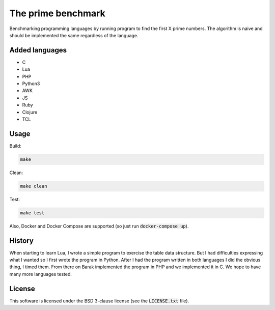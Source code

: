The prime benchmark
===================

Benchmarking programming languages by running program to find the first X prime
numbers. The algorithm is naive and should be implemented the same regardless of
the language.

Added languages
---------------

- C
- Lua
- PHP
- Python3
- AWK
- JS
- Ruby
- Clojure
- TCL

Usage
-----
Build:

.. code:: shell

    make

Clean:

.. code:: shell

    make clean

Test:

.. code:: shell

    make test

Also, Docker and Docker Compose are supported (so just run
:code:`docker-compose up`).

History
-------

When starting to learn Lua, I wrote a simple program to exercise the table data
structure. But I had difficulties expressing what I wanted so I first wrote the
program in Python. After I had the program written in both languages I did the
obvious thing, I timed them. From there on Barak implemented the program in PHP
and we implemented it in C. We hope to have many more languages tested.

License
-------

This software is licensed under the BSD 3-clause license (see the
:code:`LICENSE.txt` file).
